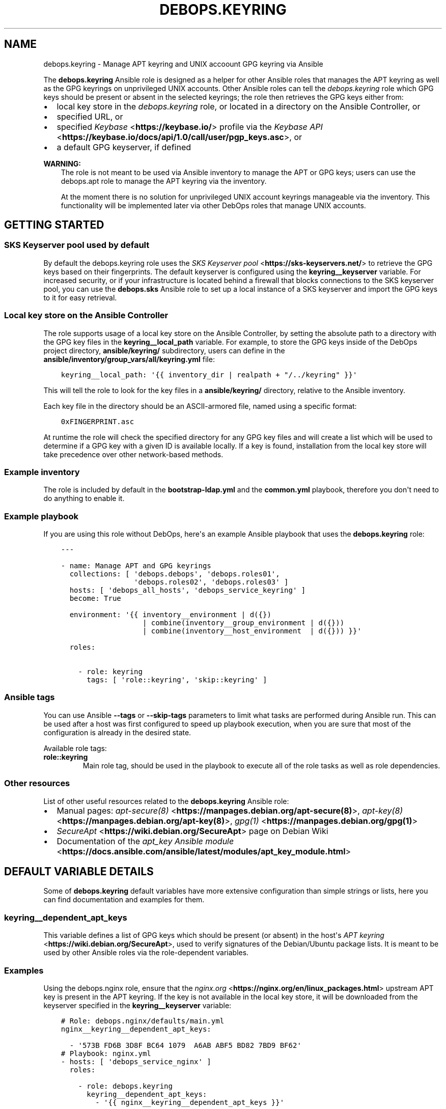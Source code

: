 .\" Man page generated from reStructuredText.
.
.TH "DEBOPS.KEYRING" "5" "Jun 04, 2021" "v2.0.9" "DebOps"
.SH NAME
debops.keyring \- Manage APT keyring and UNIX accoount GPG keyring via Ansible
.
.nr rst2man-indent-level 0
.
.de1 rstReportMargin
\\$1 \\n[an-margin]
level \\n[rst2man-indent-level]
level margin: \\n[rst2man-indent\\n[rst2man-indent-level]]
-
\\n[rst2man-indent0]
\\n[rst2man-indent1]
\\n[rst2man-indent2]
..
.de1 INDENT
.\" .rstReportMargin pre:
. RS \\$1
. nr rst2man-indent\\n[rst2man-indent-level] \\n[an-margin]
. nr rst2man-indent-level +1
.\" .rstReportMargin post:
..
.de UNINDENT
. RE
.\" indent \\n[an-margin]
.\" old: \\n[rst2man-indent\\n[rst2man-indent-level]]
.nr rst2man-indent-level -1
.\" new: \\n[rst2man-indent\\n[rst2man-indent-level]]
.in \\n[rst2man-indent\\n[rst2man-indent-level]]u
..
.sp
The \fBdebops.keyring\fP Ansible role is designed as a helper for other Ansible
roles that manages the APT keyring as well as the GPG keyrings on unprivileged
UNIX accounts. Other Ansible roles can tell the \fI\%debops.keyring\fP role
which GPG keys should be present or absent in the selected keyrings; the role
then retrieves the GPG keys either from:
.INDENT 0.0
.IP \(bu 2
local key store in the \fI\%debops.keyring\fP role, or located in a directory
on the Ansible Controller, or
.IP \(bu 2
specified URL, or
.IP \(bu 2
specified \fI\%Keybase\fP <\fBhttps://keybase.io/\fP> profile via the \fI\%Keybase API\fP <\fBhttps://keybase.io/docs/api/1.0/call/user/pgp_keys.asc\fP>, or
.IP \(bu 2
a default GPG keyserver, if defined
.UNINDENT
.sp
\fBWARNING:\fP
.INDENT 0.0
.INDENT 3.5
The role is not meant to be used via Ansible inventory to manage
the APT or GPG keys; users can use the debops.apt role to manage the
APT keyring via the inventory.
.sp
At the moment there is no solution for unprivileged UNIX account keyrings
manageable via the inventory. This functionality will be implemented later
via other DebOps roles that manage UNIX accounts.
.UNINDENT
.UNINDENT
.SH GETTING STARTED
.SS SKS Keyserver pool used by default
.sp
By default the debops.keyring role uses the \fI\%SKS Keyserver pool\fP <\fBhttps://sks-keyservers.net/\fP> to
retrieve the GPG keys based on their fingerprints. The default keyserver is
configured using the \fBkeyring__keyserver\fP variable. For increased
security, or if your infrastructure is located behind a firewall that blocks
connections to the SKS keyserver pool, you can use the \fBdebops.sks\fP
Ansible role to set up a local instance of a SKS keyserver and import the GPG
keys to it for easy retrieval.
.SS Local key store on the Ansible Controller
.sp
The role supports usage of a local key store on the Ansible Controller, by
setting the absolute path to a directory with the GPG key files in the
\fBkeyring__local_path\fP variable. For example, to store the GPG keys
inside of the DebOps project directory, \fBansible/keyring/\fP subdirectory,
users can define in the \fBansible/inventory/group_vars/all/keyring.yml\fP
file:
.INDENT 0.0
.INDENT 3.5
.sp
.nf
.ft C
keyring__local_path: \(aq{{ inventory_dir | realpath + "/../keyring" }}\(aq
.ft P
.fi
.UNINDENT
.UNINDENT
.sp
This will tell the role to look for the key files in a \fBansible/keyring/\fP
directory, relative to the Ansible inventory.
.sp
Each key file in the directory should be an ASCII\-armored file, named using
a specific format:
.INDENT 0.0
.INDENT 3.5
.sp
.nf
.ft C
0xFINGERPRINT.asc
.ft P
.fi
.UNINDENT
.UNINDENT
.sp
At runtime the role will check the specified directory for any GPG key files
and will create a list which will be used to determine if a GPG key with
a given ID is available locally. If a key is found, installation from the local
key store will take precedence over other network\-based methods.
.SS Example inventory
.sp
The role is included by default in the \fBbootstrap\-ldap.yml\fP and the
\fBcommon.yml\fP playbook, therefore you don\(aqt need to do anything to enable it.
.SS Example playbook
.sp
If you are using this role without DebOps, here\(aqs an example Ansible playbook
that uses the \fBdebops.keyring\fP role:
.INDENT 0.0
.INDENT 3.5
.sp
.nf
.ft C
\-\-\-

\- name: Manage APT and GPG keyrings
  collections: [ \(aqdebops.debops\(aq, \(aqdebops.roles01\(aq,
                 \(aqdebops.roles02\(aq, \(aqdebops.roles03\(aq ]
  hosts: [ \(aqdebops_all_hosts\(aq, \(aqdebops_service_keyring\(aq ]
  become: True

  environment: \(aq{{ inventory__environment | d({})
                   | combine(inventory__group_environment | d({}))
                   | combine(inventory__host_environment  | d({})) }}\(aq

  roles:

    \- role: keyring
      tags: [ \(aqrole::keyring\(aq, \(aqskip::keyring\(aq ]

.ft P
.fi
.UNINDENT
.UNINDENT
.SS Ansible tags
.sp
You can use Ansible \fB\-\-tags\fP or \fB\-\-skip\-tags\fP parameters to limit what
tasks are performed during Ansible run. This can be used after a host was first
configured to speed up playbook execution, when you are sure that most of the
configuration is already in the desired state.
.sp
Available role tags:
.INDENT 0.0
.TP
.B \fBrole::keyring\fP
Main role tag, should be used in the playbook to execute all of the role
tasks as well as role dependencies.
.UNINDENT
.SS Other resources
.sp
List of other useful resources related to the \fBdebops.keyring\fP Ansible role:
.INDENT 0.0
.IP \(bu 2
Manual pages: \fI\%apt\-secure(8)\fP <\fBhttps://manpages.debian.org/apt-secure(8)\fP>, \fI\%apt\-key(8)\fP <\fBhttps://manpages.debian.org/apt-key(8)\fP>, \fI\%gpg(1)\fP <\fBhttps://manpages.debian.org/gpg(1)\fP>
.IP \(bu 2
\fI\%SecureApt\fP <\fBhttps://wiki.debian.org/SecureApt\fP> page on Debian Wiki
.IP \(bu 2
Documentation of the \fI\%apt_key Ansible module\fP <\fBhttps://docs.ansible.com/ansible/latest/modules/apt_key_module.html\fP>
.UNINDENT
.SH DEFAULT VARIABLE DETAILS
.sp
Some of \fBdebops.keyring\fP default variables have more extensive configuration
than simple strings or lists, here you can find documentation and examples for
them.
.SS keyring__dependent_apt_keys
.sp
This variable defines a list of GPG keys which should be present (or absent) in
the host\(aqs \fI\%APT keyring\fP <\fBhttps://wiki.debian.org/SecureApt\fP>, used to verify signatures of the Debian/Ubuntu
package lists. It is meant to be used by other Ansible roles via the
role\-dependent variables.
.SS Examples
.sp
Using the debops.nginx role, ensure that the \fI\%nginx.org\fP <\fBhttps://nginx.org/en/linux_packages.html\fP> upstream APT
key is present in the APT keyring. If the key is not available in the local
key store, it will be downloaded from the keyserver specified in the
\fBkeyring__keyserver\fP variable:
.INDENT 0.0
.INDENT 3.5
.sp
.nf
.ft C
# Role: debops.nginx/defaults/main.yml
nginx__keyring__dependent_apt_keys:

  \- \(aq573B FD6B 3D8F BC64 1079  A6AB ABF5 BD82 7BD9 BF62\(aq
.ft P
.fi
.UNINDENT
.UNINDENT
.INDENT 0.0
.INDENT 3.5
.sp
.nf
.ft C
# Playbook: nginx.yml
\- hosts: [ \(aqdebops_service_nginx\(aq ]
  roles:

    \- role: debops.keyring
      keyring__dependent_apt_keys:
        \- \(aq{{ nginx__keyring__dependent_apt_keys }}\(aq

    \- role: debops.nginx
.ft P
.fi
.UNINDENT
.UNINDENT
.sp
Using the debops.nginx role, ensure that the \fBnginx.org\fP upstream APT
key is present in the APT keyring, if support for upstream version of
\fBnginx\fP is enabled. If the key is not available in the local key
store, it will be downloaded from the specified URL. Additionally, ensure that
the APT repository configuration is present and the cache is updated. The
playbook is the same as in the previous example:
.INDENT 0.0
.INDENT 3.5
.sp
.nf
.ft C
# Role: debops.nginx/defaults/main.yml
nginx__upstream: True
nginx__keyring__dependent_apt_keys:

  \- id: \(aq573B FD6B 3D8F BC64 1079  A6AB ABF5 BD82 7BD9 BF62\(aq
    url: \(aqhttps://nginx.org/keys/nginx_signing.key\(aq
    repo: \(aqdeb http://nginx.org/packages/debian {{ ansible_distribution_release }} nginx\(aq
    state: \(aq{{ "present" if nginx__upstream|bool else "absent" }}\(aq
.ft P
.fi
.UNINDENT
.UNINDENT
.sp
There are many more real\-world examples available in various DebOps roles. To
find them, you can run the command in the DebOps monorepo root directory:
.INDENT 0.0
.INDENT 3.5
.sp
.nf
.ft C
git grep \(aq__keyring__dependent_apt_keys:\(aq ansible/roles
.ft P
.fi
.UNINDENT
.UNINDENT
.SS Syntax
.sp
The value of the \fBkeyring__dependent_apt_keys\fP variable is a YAML list.
Each list entry can be a string which represents the GPG key ID which will be
imported either from the local storage, or from the configured GPG keyserver.
Alternatively, list entry can be a YAML dictionary which allows a more
fine\-grained control over the state of the GPG key and its source.
.sp
The YAML dictionaries are defined using specific parameters:
.INDENT 0.0
.TP
.B \fBid\fP
The GPG key fingerprint which is defined by this entry. It can be specified
with spaces, which will be automatically removed when necessary. This
parameter is not required if the \fBrepo\fP parameter is specified.
.TP
.B \fBdata\fP
Optional. The contents of the GPG key specified as a YAML text block (the key
should be armored). If not specified, and the GPG key is found in the
configured local key store, the role will try to lookup the key data from the
file. If the key is not available in the local key store, the role will try
to use the configured GPG keyserver to retrieve it, unless \fBurl\fP or
\fBkeybase\fP parameters are specified.
.TP
.B \fBurl\fP
Optional. The URL where a given GPG key can be found. The \fBid\fP parameter
still needs to be specified for the \fBapt_key\fP Ansible module to work as
expected.
.TP
.B \fBkeybase\fP
Optional. The name of the \fI\%Keybase\fP <\fBhttps://keybase.io/\fP> profile which should be used to lookup
the key using the \fI\%Keybase API\fP <\fBhttps://keybase.io/docs/api/1.0/call/user/pgp_keys.asc\fP>\&. If the \fBurl\fP parameter is specified, it
will override the \fBkeybase\fP parameter.
.TP
.B \fBkeyserver\fP
Optional. Override the default GPG keyserver URL specified in the
\fBkeyring__keyserver\fP variable.
.TP
.B \fBstate\fP
Optional. If not specified or \fBpresent\fP, the GPG key will be added to the
APT keyring. If \fBabsent\fP, the key will be removed from the APT keyring. The
same state will be applied to the APT repository, if the \fBrepo\fP parameter
is specified.
.TP
.B \fBrepo\fP
The \fI\%sources.list(5)\fP <\fBhttps://manpages.debian.org/sources.list(5)\fP> entry which defines an APT repository. This
parameter can be specified with the GPG key id of the APT repository, or as
standalone, to more efficiently configure APT (for example if multiple GPG
keys are configured at once).
.TP
.B \fBfilename\fP
Optional. The name of the configuration file in the
\fB/etc/sources.list.d/\fP directory which will be used to store the APT
repository configuration.
.UNINDENT
.SS keyring__dependent_gpg_keys
.sp
The \fBkeyring__dependent_gpg_keys\fP variable can be used to manage GPG
keys on the UNIX accounts. If an account is not defined, the \fBroot\fP account
GPG keyring will be used by default. The GPG keys are useful to verify
signatures of the \fBgit\fP commits or tags, or other files downloaded
over the network with external GPG signatures.
.SS Examples
.sp
Using the debops.yadm Ansible role, prepare the GPG key of the
\fByadm\fP upstream author to verify his GPG signature on the specific
\fBgit\fP tag checked out from the repository, but only when the
installation from upstream is enabled. The GPG key will be added to the
\fBroot\fP UNIX account GPG keyring:
.INDENT 0.0
.INDENT 3.5
.sp
.nf
.ft C
# Role: debops.yadm/defaults/main.yml
yadm__upstream_enabled: True
yadm__upstream_gpg_id: \(aq31B9 62F7 CC57...\(aq
yadm__keyring__dependent_gpg_keys:
  \- id: \(aq{{ yadm__upstream_gpg_id }}\(aq
    state: \(aq{{ "present" if yadm__upstream_enabled|bool else "absent" }}\(aq
.ft P
.fi
.UNINDENT
.UNINDENT
.INDENT 0.0
.INDENT 3.5
.sp
.nf
.ft C
# Playbook: yadm.yml
\- hosts: [ \(aqdebops_service_yadm\(aq ]
  roles:

    \- role: debops.keyring
      keyring__dependent_gpg_keys:
        \- \(aq{{ yadm__keyring__dependent_gpg_keys }}\(aq

    \- role: debops.yadm
.ft P
.fi
.UNINDENT
.UNINDENT
.sp
\fBNOTE:\fP
.INDENT 0.0
.INDENT 3.5
The functionality below will be implemented at a later date.
.UNINDENT
.UNINDENT
.sp
Extract GPG key ids from the debops.golang configuration and install
them on the UNIX account used by the role to build the \fBdocker\-registry\fP Go
binary, which is then used by the debops.docker_registry role. The GPG
keys will be used to verify the \fBgit\fP tags of the downloaded
repositories:
.INDENT 0.0
.INDENT 3.5
.sp
.nf
.ft C
# Role: debops.docker_registry/defaults/main.yml
docker_registry__golang__dependent_packages:

  \- name: \(aqdocker\-registry\(aq
    apt_packages: [ \(aqdocker\-registry\(aq ]
    upstream: True
    gpg: \(aq8C7A 111C 2110 5794 B0E8  A27B F58C 5D0A 4405 ACDB\(aq
    git:
      \- repo: \(aqhttps://github.com/docker/distribution\(aq
        version: \(aqv2.7.1\(aq
        build_script: |
          make clean binaries
    binaries:
      \- src: \(aqgithub.com/docker/distribution/bin/registry\(aq
        dest: \(aqdocker\-registry\(aq
        notify: [ \(aqRestart docker\-registry\(aq ]
.ft P
.fi
.UNINDENT
.UNINDENT
.INDENT 0.0
.INDENT 3.5
.sp
.nf
.ft C
# Role: debops.golang/defaults/main.yml
golang__user: \(aq_golang\(aq
golang__group: \(aq_golang\(aq
golang__home: \(aq/var/local/_golang\(aq
golang__combined_packages: \(aq{{ golang__dependent_packages | d([]) }}\(aq

golang__keyring__dependent_gpg_user: \(aq{{ golang__user }}\(aq

golang__keyring__dependent_gpg_keys:

  \- user: \(aq{{ golang__user }}\(aq
    group: \(aq{{ golang__group }}\(aq
    home: \(aq{{ golang__home }}\(aq

  \- \(aq{{ golang__combined_packages | parse_kv_items
        | selectattr("gpg", "defined") | selectattr("state", "equalto", "present")
        | map(attribute="gpg") | list }}\(aq
.ft P
.fi
.UNINDENT
.UNINDENT
.INDENT 0.0
.INDENT 3.5
.sp
.nf
.ft C
# Playbook: docker_registry.yml
\- hosts: [ \(aqdebops_service_docker_registry\(aq ]
  roles:

    \- role: debops.keyring
      keyring__dependent_gpg_user: \(aq{{ golang__keyring__dependent_gpg_user }}\(aq
      keyring__dependent_gpg_keys:
        \- \(aq{{ golang__keyring__dependent_gpg_keys }}\(aq

    \- role: debops.golang
      golang__dependent_packages:
        \- \(aq{{ docker_registry__golang__dependent_packages }}\(aq

    \- role: debops.docker_registry
.ft P
.fi
.UNINDENT
.UNINDENT
.sp
There are many more real\-world examples available in various DebOps roles. To
find them, you can run the command in the DebOps monorepo root directory:
.INDENT 0.0
.INDENT 3.5
.sp
.nf
.ft C
git grep \(aq__keyring__dependent_gpg_keys:\(aq ansible/roles
.ft P
.fi
.UNINDENT
.UNINDENT
.SS Syntax
.sp
The value of the \fBkeyring__dependent_gpg_keys\fP variable is a YAML list.
Each list entry can be a string which represents the GPG key ID which will be
imported either from the local storage, or from the configured GPG keyserver.
Alternatively, list entry can be a YAML dictionary which allows a more
fine\-grained control over the state of the GPG key and its source.
.sp
The YAML dictionaries are defined using specific parameters:
.INDENT 0.0
.TP
.B \fBid\fP
The GPG key fingerprint which is defined by this entry. It can be specified
with spaces, which will be automatically removed when necessary. This
parameter is not required if the \fBuser\fP parameter is specified.
.TP
.B \fBdata\fP
Optional. The contents of the GPG key specified as a YAML text block (the key
should be armored). If not specified, and the GPG key is found in the
configured local key store, the role will try to lookup the key data from the
file. If the key is not available in the local key store, the role will try
to use the configured GPG keyserver to retrieve it, unless \fBurl\fP or
\fBkeybase\fP parameters are specified.
.TP
.B \fBurl\fP
Optional. The URL where a given GPG key can be found.
.TP
.B \fBkeybase\fP
Optional. The name of the \fI\%Keybase\fP <\fBhttps://keybase.io/\fP> profile which should be used to lookup
the key using the \fI\%Keybase API\fP <\fBhttps://keybase.io/docs/api/1.0/call/user/pgp_keys.asc\fP>\&. If the \fBurl\fP parameter is specified, it
will override the \fBkeybase\fP parameter.
.TP
.B \fBkeyserver\fP
Optional. Override the default GPG keyserver URL specified in the
\fBkeyring__keyserver\fP variable.
.TP
.B \fBstate\fP
Optional. If not specified or \fBpresent\fP, the GPG key will be added to the
GPG keyring of a specified UNIX account, or the \fBroot\fP account. If
\fBabsent\fP, the key will be removed from the GPG keyring. If \fBignore\fP,
a given configuration entry will not be evaluated by the role.
.TP
.B \fBcreate_user\fP
Optional, boolean. If not specified or \fBTrue\fP, and the \fBuser\fP parameter
is present, the configured UNIX account will be created to allow GPG keyring
management. If \fBFalse\fP, the role will not try to create an UNIX account;
this might be useful if the account is already created in non\-local user
database, like LDAP.
.TP
.B \fBuser\fP
A name of the UNIX account to create by the debops.keyring role, so
that its GPG keyring can be correctly created and accessed. If this parameter
is specified, you can omit the \fBid\fP parameter to only create the UNIX
account.
.TP
.B \fBgroup\fP
Optional. A name of the primary UNIX group of the created UNIX account. If
not specified, the UNIX group will have the same name as the UNIX account.
.TP
.B \fBhome\fP
Optional. The absolute path of the home directory of the created UNIX
account. If not specified, a home directory will be created in the
\fB/home/\fP directory by default.
.TP
.B \fBsystem\fP
Optional, boolean. If not specified or \fBTrue\fP, the created UNIX account and
group will be "system" account and group, with UID/GID < 1000. If \fBFalse\fP,
the UNIX account and group will be "normal" account and group, with UID/GID
> 1000.
.UNINDENT
.SH AUTHOR
Maciej Delmanowski
.SH COPYRIGHT
2014-2021, Maciej Delmanowski, Nick Janetakis, Robin Schneider and others
.\" Generated by docutils manpage writer.
.
